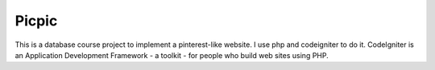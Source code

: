 ###################
Picpic
###################

This is a database course project to implement a pinterest-like website. I use php and codeigniter to do it. CodeIgniter is an Application Development Framework - a toolkit - for people
who build web sites using PHP.

